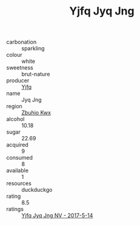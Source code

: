 :PROPERTIES:
:ID:                     9b5b5f1e-e614-4584-8ee1-989ccfdcb351
:END:
#+TITLE: Yjfq Jyq Jng 

- carbonation :: sparkling
- colour :: white
- sweetness :: brut-nature
- producer :: [[id:35992ec3-be8f-45d4-87e9-fe8216552764][Yjfq]]
- name :: Jyq Jng
- region :: [[id:36bcf6d4-1d5c-43f6-ac15-3e8f6327b9c4][Zbuhio Kwx]]
- alcohol :: 10.18
- sugar :: 22.69
- acquired :: 9
- consumed :: 8
- available :: 1
- resources :: duckduckgo
- rating :: 8.5
- ratings :: [[id:c6a86230-7aa8-4069-8f01-52efa2b4c489][Yjfq Jyq Jng NV - 2017-5-14]]


